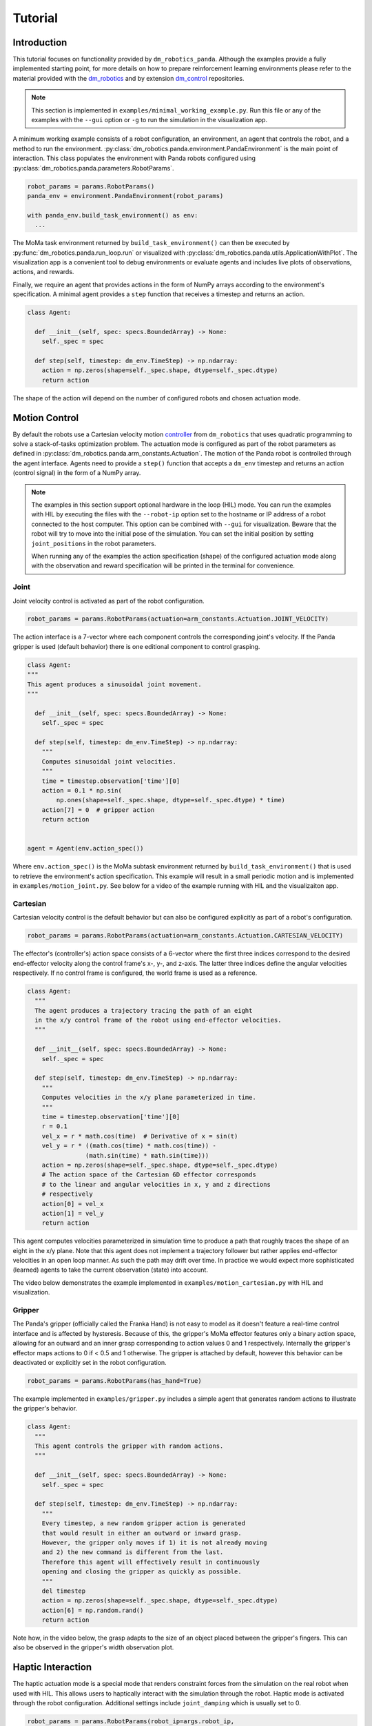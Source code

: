 Tutorial
========

Introduction
------------

This tutorial focuses on functionality provided by ``dm_robotics_panda``.
Although the examples provide a fully implemented starting point, for more details
on how to prepare reinforcement learning environments please refer to the material
provided with the `dm_robotics <https://github.com/google-deepmind/dm_robotics>`_
and by extension `dm_control <https://github.com/google-deepmind/dm_control>`_ repositories.

.. note::
    This section is implemented in ``examples/minimal_working_example.py``.
    Run this file or any of the examples with the ``--gui`` option or ``-g``
    to run the simulation in the visualization app.

A minimum working example consists of a robot configuration, an environment,
an agent that controls the robot, and a method to run the environment.
:py:class:`dm_robotics.panda.environment.PandaEnvironment` is the main point of interaction.
This class populates the environment with Panda robots configured using
:py:class:`dm_robotics.panda.parameters.RobotParams`.

.. code:: python

   robot_params = params.RobotParams()
   panda_env = environment.PandaEnvironment(robot_params)

   with panda_env.build_task_environment() as env:
     ...

The MoMa task environment returned by ``build_task_environment()`` can then be executed
by :py:func:`dm_robotics.panda.run_loop.run` or visualized with 
:py:class:`dm_robotics.panda.utils.ApplicationWithPlot`. The visualization app
is a convenient tool to debug environments or evaluate agents and
includes live plots of observations, actions, and rewards.

.. image:: img/gui.png
   :alt: Visualization App

Finally, we require an agent that provides actions in the form of NumPy arrays
according to the environment's specification. A minimal agent provides a ``step``
function that receives a timestep and returns an action.

.. code:: python

   class Agent:

     def __init__(self, spec: specs.BoundedArray) -> None:
       self._spec = spec

     def step(self, timestep: dm_env.TimeStep) -> np.ndarray:
       action = np.zeros(shape=self._spec.shape, dtype=self._spec.dtype)
       return action

The shape of the action will depend on the number of configured robots and chosen actuation mode.


Motion Control
--------------

By default the robots use a Cartesian velocity motion
`controller <https://github.com/google-deepmind/dm_robotics/blob/main/cpp/controllers/README.md>`_
from ``dm_robotics`` that uses quadratic programming to solve a stack-of-tasks optimization problem.
The actuation mode is configured as part of the robot parameters as defined in
:py:class:`dm_robotics.panda.arm_constants.Actuation`.
The motion of the Panda robot is controlled through the agent interface.
Agents need to provide a ``step()`` function that accepts a ``dm_env`` timestep and returns
an action (control signal) in the form of a NumPy array.
 

.. note::
    The examples in this section support optional hardware in the loop (HIL) mode. You can run the examples
    with HIL by executing the files with the ``--robot-ip`` option set to the hostname or IP address
    of a robot connected to the host computer. This option can be combined with ``--gui`` for visualization.
    Beware that the robot will try to move into the initial pose of the simulation. You can set the initial
    position by setting ``joint_positions`` in the robot parameters.

    When running any of the examples
    the action specification (shape) of the configured actuation mode along with the observation
    and reward specification will be printed in the terminal for convenience.


Joint
^^^^^

Joint velocity control is activated as part of the robot configuration.

.. code:: python

   robot_params = params.RobotParams(actuation=arm_constants.Actuation.JOINT_VELOCITY)

The action interface is a 7-vector where each component controls the corresponding joint's velocity.
If the Panda gripper is used (default behavior) there is one editional component to control grasping.

.. code:: python

   class Agent:
   """
   This agent produces a sinusoidal joint movement.
   """

     def __init__(self, spec: specs.BoundedArray) -> None:
       self._spec = spec

     def step(self, timestep: dm_env.TimeStep) -> np.ndarray:
       """
       Computes sinusoidal joint velocities.
       """
       time = timestep.observation['time'][0]
       action = 0.1 * np.sin(
           np.ones(shape=self._spec.shape, dtype=self._spec.dtype) * time)
       action[7] = 0  # gripper action
       return action


   agent = Agent(env.action_spec())

Where ``env.action_spec()`` is the MoMa subtask environment returned by ``build_task_environment()``
that is used to retrieve the environment's action specification. This example will result in a small
periodic motion and is implemented in ``examples/motion_joint.py``. See below for a video of the example
running with HIL and the visualizaiton app.

.. youtube:: C14HlT1Scdo

Cartesian
^^^^^^^^^

Cartesian velocity control is the default behavior but can also be configured explicitly
as part of a robot's configuration.

.. code:: python

   robot_params = params.RobotParams(actuation=arm_constants.Actuation.CARTESIAN_VELOCITY)

The effector's (controller's) action space consists of a 6-vector where the first three indices
correspond to the desired end-effector velocity along the control frame's x-, y-, and z-axis. The
latter three indices define the angular velocities respectively. If no control frame is configured,
the world frame is used as a reference.

.. code:: python

   class Agent:
     """
     The agent produces a trajectory tracing the path of an eight
     in the x/y control frame of the robot using end-effector velocities.
     """

     def __init__(self, spec: specs.BoundedArray) -> None:
       self._spec = spec

     def step(self, timestep: dm_env.TimeStep) -> np.ndarray:
       """
       Computes velocities in the x/y plane parameterized in time.
       """
       time = timestep.observation['time'][0]
       r = 0.1
       vel_x = r * math.cos(time)  # Derivative of x = sin(t)
       vel_y = r * ((math.cos(time) * math.cos(time)) -
                   (math.sin(time) * math.sin(time)))
       action = np.zeros(shape=self._spec.shape, dtype=self._spec.dtype)
       # The action space of the Cartesian 6D effector corresponds
       # to the linear and angular velocities in x, y and z directions
       # respectively
       action[0] = vel_x
       action[1] = vel_y
       return action

This agent computes velocities parameterized in simulation time to produce a path
that roughly traces the shape of an eight in the x/y plane.
Note that this agent does not implement a trajectory follower but rather applies
end-effector velocities in an open loop manner. As such the path may drift over time.
In practice we would expect more sophisticated (learned) agents to take the current
observation (state) into account.

The video below demonstrates the example implemented in ``examples/motion_cartesian.py``
with HIL and visualization.

.. youtube:: vYvdr7iGCv4


Gripper
^^^^^^^

The Panda's gripper (officially called the Franka Hand) is not easy to model as it doesn't feature a
real-time control interface and is affected by hysteresis. Because of this, the gripper's MoMa effector
features only a binary action space, allowing for an outward and an inner grasp corresponding to action
values 0 and 1 respectively. Internally the gripper's effector maps actions to 0 if < 0.5 and 1 otherwise.
The gripper is attached by default, however this behavior can be deactivated or explicitly set in the
robot configuration.

.. code:: python

   robot_params = params.RobotParams(has_hand=True)

The example implemented in ``examples/gripper.py`` includes a simple agent that generates random actions
to illustrate the gripper's behavior.

.. code:: python

   class Agent:
     """
     This agent controls the gripper with random actions.
     """

     def __init__(self, spec: specs.BoundedArray) -> None:
       self._spec = spec

     def step(self, timestep: dm_env.TimeStep) -> np.ndarray:
       """
       Every timestep, a new random gripper action is generated
       that would result in either an outward or inward grasp.
       However, the gripper only moves if 1) it is not already moving
       and 2) the new command is different from the last.
       Therefore this agent will effectively result in continuously
       opening and closing the gripper as quickly as possible.
       """
       del timestep
       action = np.zeros(shape=self._spec.shape, dtype=self._spec.dtype)
       action[6] = np.random.rand()
       return action

Note how, in the video below, the grasp adapts to the size of an object placed between
the gripper's fingers. This can also be observed in the gripper's width observation plot.

.. youtube:: h3P0HBPF3NU


Haptic Interaction
------------------

The haptic actuation mode is a special mode that renders constraint forces from
the simulation on the real robot when used with HIL. This allows users to haptically
interact with the simulation through the robot. Haptic mode is activated through the
robot configuration. Additional settings include ``joint_damping`` which is usually
set to 0.

.. code:: python

   robot_params = params.RobotParams(robot_ip=args.robot_ip,
                                     actuation=arm_constants.Actuation.HAPTIC,
                                     joint_damping=np.zeros(7))
   panda_env = environment.PandaEnvironment(robot_params,
                                            arena,
                                            control_timestep=0.01)

Setting the MoMa control timestep to a small value will improve quality and stability of the
physical interaction. The example implemented in ``examples/haptics.py`` loads a simple scene
from an MJCF file that includes a static cube.

.. code:: python

   # Load environment from an MJCF file.
   XML_PATH = os.path.join(os.path.dirname(__file__), 'assets', 'haptics.xml')
   arena = composer.Arena(xml_path=XML_PATH)

The video below demonstrates haptic interaction mode. Note that the HIL connection feeds
measured external forces back into the simulation which can be accessed as observations.

.. youtube:: hn42udf0uKc


Multiple Robots
---------------

Populating an environment with multiple Panda robots is done by simply
creating multiple robot configurations and using them to instantiate
:py:class:`dm_robotics.panda.environment.PandaEnvironment`.

.. code:: python

   robot_1 = params.RobotParams(name='robot_1', pose=[0, 0, 0, 0, 0, 0])
   robot_2 = params.RobotParams(name='robot_2',
                                pose=[.5, -.5, 0, 0, 0, np.pi * 3 / 4])
   robot_3 = params.RobotParams(name='robot_3',
                                pose=[.5, .5, 0, 0, 0, np.pi * 5 / 4])
   panda_env = environment.PandaEnvironment([robot_1, robot_2, robot_3])

The ``pose`` parameter is a 6-vector that describes a transform (linear displacement and Euler angles)
to a robot's base. Without this configuration the three robots would spawn in same location.
A minimal example of multiple robot is implemented in ``examples/multiple_robots.py``
and shown below.

.. image:: img/multiple_robots.png
   :alt: Multiple Robots

In a more sophisticated application we can build a simple robot with a branching kinematic structure.
For this purpose we modeled a stationary robot with a hinge joint around its main axis. The MJCF file
includes ``site`` elements as part of the robot's body that define the attachment as well as control
frames.

.. code:: python

   XML_PATH = os.path.join(os.path.dirname(__file__), 'assets', 'two_arm.xml')
   arena = composer.Arena(xml_path=XML_PATH)
   left_frame = arena.mjcf_model.find('site', 'left')
   right_frame = arena.mjcf_model.find('site', 'right')
   control_frame = arena.mjcf_model.find('site', 'control')

Using an attachment frame is different from using the ``pose`` parameter in so far as the
attached Panda robot will be a child of the ``body`` containing the attachment site. The
control frame is the reference frame used by the Cartesian velocity motion controller.
It is also used to compute pose, velocity and wrench observations in control frame.

.. code:: python

   left = params.RobotParams(attach_site=left_frame,
                             name='left',
                             control_frame=control_frame)
   right = params.RobotParams(attach_site=right_frame,
                              name='right',
                              control_frame=control_frame)
   env_params = params.EnvirontmentParameters(mjcf_root=arena)
   panda_env = environment.PandaEnvironment([left, right], arena)

By using the same control frame attached to the robot's body for both arms, the Cartesian motion of the
arms is invariant to the rotation of the robot (i.e. the reference frame rotates with the main body).
This can be seen in ``examples/two_arm_robot.py``. In this example the agent produces a sinusoidal velocity
action along the x-axis for both arms. In the video below, the user can be seen to interact with the robot
body to rotate it, while the motion remains invariant.

.. youtube:: cAUjkhrBmN4

RL Environment
--------------

This section briefly introduces some of the key concepts of designing a reinforcement learning
environment in the ``dm_robotics`` framework and illustrates how to integrate these with
``dm_robotics_panda``. This section is implemented in ``examples/rl_environment.py``.


Props
^^^^^

Props are dynamic objects in the environment that can be manipulated. They are based on MuJoCo
elements that are built by the prop's class and attached to the scene.

.. code:: python

   class Ball(prop.Prop):
     """Simple ball prop that consists of a MuJoco sphere geom."""

     def _build(self, *args, **kwargs):
       del args, kwargs
       mjcf_root = mjcf.RootElement()
       # Props need to contain a body called prop_root
       body = mjcf_root.worldbody.add('body', name='prop_root')
       body.add('geom',
                type='sphere',
                size=[0.04],
                solref=[0.01, 0.5],
                mass=1,
                rgba=(1, 0, 0, 1))
       super()._build('ball', mjcf_root)

The code above defines a new prop class. A minimal prop implementation needs to overwrite the
``_build`` function to construct an MJCF root element that has at least a body called ``prop_root``
attached. The positional and keyword arguments passed to the ``_build`` function are the same
as the constructor's, but it's not recommended to overwrite the constructor itself. To attach
props, we simply instantiate them and add them to :py:class:`dm_robotics.panda.environment.PandaEnvironment`.

.. code:: python

   ball = Ball()
   props = [ball]
   for i in range(10):
     props.append(rgb_object.RandomRgbObjectProp(color=(.5, .5, .5, 1)))

   panda_env.add_props(props)

In the code snippet above, in addition to the ball, we add 10 random props from the RGB object family
that is part of ``dm_robotics.manipulation``.

Cameras
^^^^^^^

Cameras are modelled in MuJoCo directly. This can be done in an MJCF file as part of the environment
description and loaded from file as an arena. Alternatively, camera elements can be added through code.
The latter allows us to attach cameras to the robots as well.

.. code:: python

   # Use the robot added by PandaEnvironment to add a MuJoCo camera element to the gripper.
   panda_env.robots[robot_params.name].gripper.tool_center_point.parent.add(
       'camera',
       pos=(.1, 0, -.1),
       euler=(180, 0, -90),
       fovy=90,
       name='wrist_camera')

The camera element is attached to the parent body of the tool center point as cameras cannot
be child elements of site elements. The pose relative to the parent (in this case the wrist)
is chosen so the camera looks along the end-effector. We can use this camera in the visualization
app, to render out images from code, or to add images to the observation.

Reward and Observation
^^^^^^^^^^^^^^^^^^^^^^

An environment's reward and observation are conferred as part of the timestep.
In the ``dm_robotics`` framework the timestep may be modified by timestep preprocessors
to add or modify rewards and observations. There are many timestep preprocessors as part
of the framework that cover common applications. While timestep preprocessors can add
arbitrary observations to a timestep, MoMa sensors may also add observations related to
MuJoCo model elements such as cameras or props.

.. code:: python

   # Extra camera sensor that adds camera observations including rendered images.
   cam_sensor = camera_sensor.CameraImageSensor(
       panda_env.robots[robot_params.name].gripper.mjcf_model.find(
           'camera', 'wrist_camera'), camera_sensor.CameraConfig(has_depth=True),
       'wrist_cam')

   # Extra prop sensor to add ball pose to observation.
   goal_sensor = prop_pose_sensor.PropPoseSensor(ball, 'goal')

   panda_env.add_extra_sensors([cam_sensor, goal_sensor])

We make use of MoMa sensors to add camera and prop observations to the timestep. The camera sensor
takes a camera element and configuration and adds rendered images as well as the camera's instrinsic
parameters with the prefix ``wrist_cam`` to the observation. Similarly the prop sensor takes a prop
and adds a pose observation with the prefix ``goal``.

Keep in mind that we used MoMa sensors to add fitting observations for convenience. You are free to
implement your own preprocessors to manipulate the timestep as you see fit. Next we will make use of
predefined timestep preprocessors to add a reward.

.. code:: python

   def goal_reward(observation: spec_utils.ObservationValue):
     """Computes a normalized reward based on distance between end-effector and goal."""
     goal_distance = np.linalg.norm(observation['goal_pose'][:3] -
                                    observation['panda_tcp_pos'])
     return np.clip(1.0 - goal_distance, 0, 1)

   reward = rewards.ComputeReward(
       goal_reward,
       validation_frequency=timestep_preprocessor.ValidationFrequency.ALWAYS)

   panda_env.add_timestep_preprocessors([reward])

``ComputeReward`` is a timestep preprocessor that computes a reward based on a callable that takes
an observation and returns a scalar which is added to the timestep. The callable ``goal_reward``
computes a reward based on the distance between the robot's end-effector and the ball's pose
observation which we added above. This reward is computed for every timestep. Alternatively rewards
may also be computed only at the end of an epiode.


Domain Randomization
^^^^^^^^^^^^^^^^^^^^

The ``dm_robotics`` framework includes several tools for domain randomization.
These can be implemented as scene and entity initializers. The former is executed
before the model is compiled and the latter afterwards. As such, scene initializers
can be used to change the MJCF itself and entity initializers are used to change the
initial state of the model.

.. note::

   While your are free to implement your own initializers by extending
   :py:class:`dm_robotics.moma.base_task.SceneInitializer` and
   :py:class:`dm_robotics.moma.entity_initializer.base_initializer.Initializer`.
   In this section we demonstrate the principle by using existing initializers.

.. code:: python

   initialize_props = entity_initializer.prop_initializer.PropPlacer(
       props,
       position=distributions.Uniform(-.5, .5),
       quaternion=rotations.UniformQuaternion())

The prop placer is an entity initializer that places multiple props around the environment.
The initializer takes variation objects to determine the Cartesian position and orientation
of the props. In the example above we use uniform distributions that are sampled by the
initializer to randomly place the props. Additionally, the initializer places the props in
a way that they do not collide with the environment.

.. code:: python

   # Uniform distribution of 6D poses within the given bounds.
   gripper_pose_dist = pose_distribution.UniformPoseDistribution(
       min_pose_bounds=np.array(
           [0.5, -0.3, 0.7, .75 * np.pi, -.25 * np.pi, -.25 * np.pi]),
       max_pose_bounds=np.array(
           [0.1, 0.3, 0.1, 1.25 * np.pi, .25 * np.pi / 2, .25 * np.pi]))
   # The pose initializer uses the robot arm's position_gripper function
   # to set the end-effector pose from the distribution above.
   initialize_arm = entity_initializer.PoseInitializer(
       panda_env.robots[robot_params.name].position_gripper,
       gripper_pose_dist.sample_pose)

The pose initializer sets the pose of a single entity by first calling a sampler callable to
retrieve a pose and then a second callable to set the pose. We can make use of this to sample
random Cartesian 6D poses within bounds from ``UniformPoseDistribution`` and then apply those
poses to the end-effector by using :py:func:`dm_robotics.panda.arm.Arm.position_gripper` to
position the arm accordingly with inverse kinematics.

Finally, the example is demonstrated in the video below. Note that you can reset the episode
in the visualization app by pressing `backspace`. For more information on how to interact with
the app Press `F1` to view a help screen.

.. youtube:: Ivsn5uA3xYE
